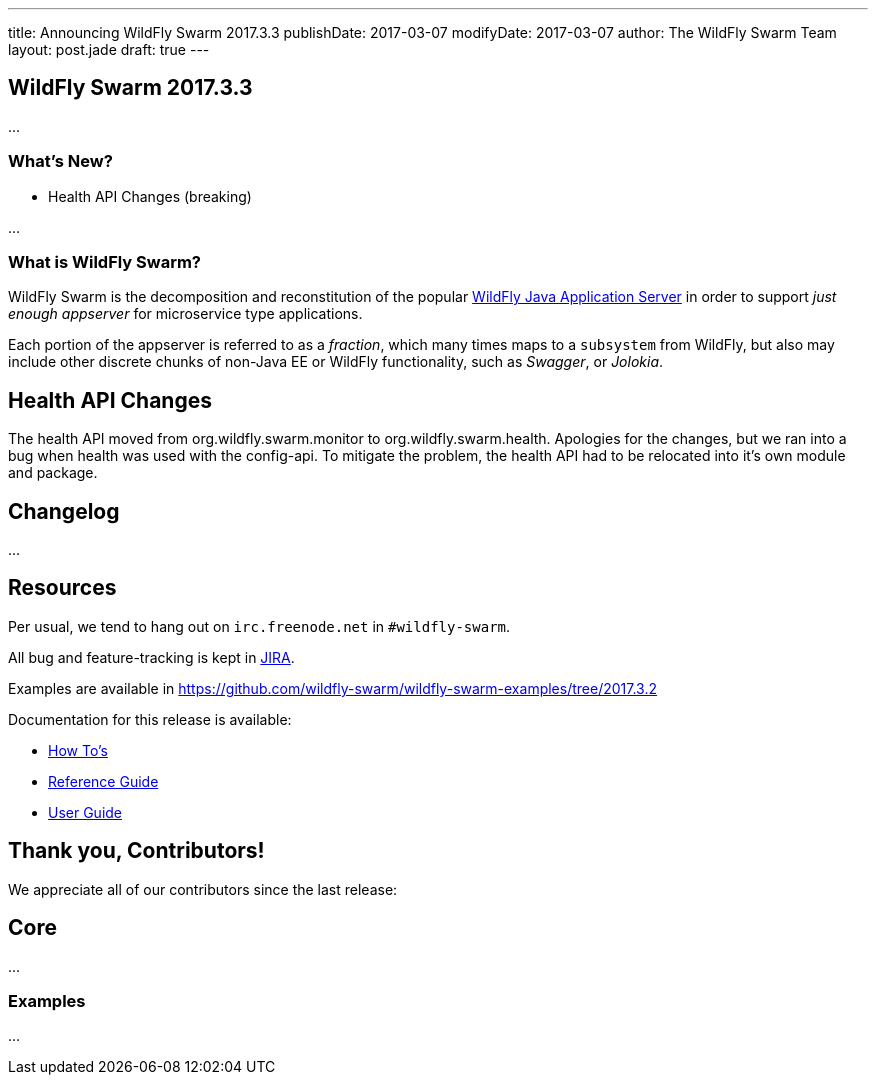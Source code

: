 ---
title: Announcing WildFly Swarm 2017.3.3
publishDate: 2017-03-07
modifyDate: 2017-03-07
author: The WildFly Swarm Team
layout: post.jade
draft: true
---

== WildFly Swarm 2017.3.3

...

=== What's New?

* Health API Changes (breaking)

...

=== What is WildFly Swarm?

WildFly Swarm is the decomposition and reconstitution of the popular
http://www.wildfly.org[WildFly Java Application Server] in order to support _just enough appserver_
for microservice type applications.

Each portion of the appserver is referred to as a _fraction_, which many times
maps to a `subsystem` from WildFly, but also may include other discrete chunks
of non-Java EE or WildFly functionality, such as _Swagger_, or _Jolokia_.

++++
<!-- more -->
++++

== Health API Changes

The health API moved from org.wildfly.swarm.monitor to org.wildfly.swarm.health.
Apologies for the changes, but we ran into a bug when health was used with the config-api.
To mitigate the problem, the health API had to be relocated into it's own module and package.

== Changelog

...

== Resources

Per usual, we tend to hang out on `irc.freenode.net` in `#wildfly-swarm`.

All bug and feature-tracking is kept in http://issues.jboss.org/browse/SWARM[JIRA].

Examples are available in https://github.com/wildfly-swarm/wildfly-swarm-examples/tree/2017.3.2

Documentation for this release is available:

* link:/howto/2017-3-2[How To's]
* link:/refguide/2017-3-2[Reference Guide]
* link:/userguide/2017-3-2[User Guide]

== Thank you, Contributors!

We appreciate all of our contributors since the last release:

== Core

...

=== Examples


...
